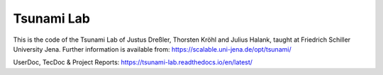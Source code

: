 ###########
Tsunami Lab
###########

This is the code of the Tsunami Lab of Justus Dreßler, Thorsten Kröhl and Julius Halank, taught at Friedrich Schiller University Jena.
Further information is available from: https://scalable.uni-jena.de/opt/tsunami/

UserDoc, TecDoc & Project Reports: https://tsunami-lab.readthedocs.io/en/latest/
